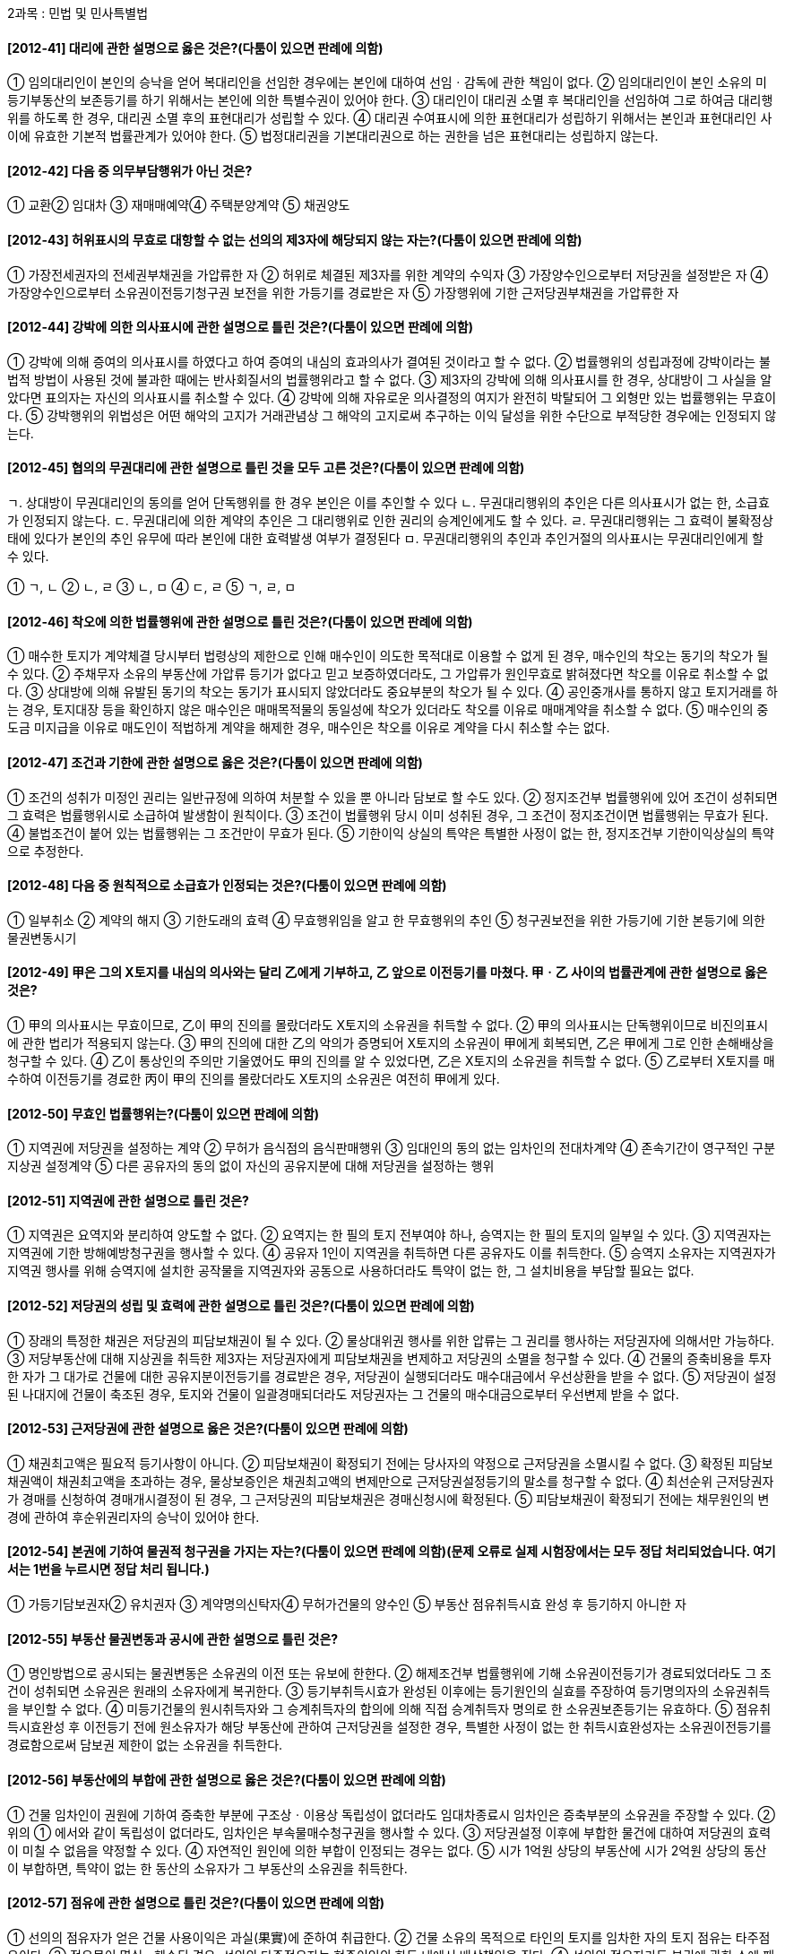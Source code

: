 2과목 : 민법 및 민사특별법


#### [2012-41] 대리에 관한 설명으로 옳은 것은?(다툼이 있으면 판례에 의함)
① 임의대리인이 본인의 승낙을 얻어 복대리인을 선임한 경우에는 본인에 대하여 선임ㆍ감독에 관한 책임이 없다.
② 임의대리인이 본인 소유의 미등기부동산의 보존등기를 하기 위해서는 본인에 의한 특별수권이 있어야 한다.
③ 대리인이 대리권 소멸 후 복대리인을 선임하여 그로 하여금 대리행위를 하도록 한 경우, 대리권 소멸 후의 표현대리가 성립할 수 있다.
④ 대리권 수여표시에 의한 표현대리가 성립하기 위해서는 본인과 표현대리인 사이에 유효한 기본적 법률관계가 있어야 한다.
⑤ 법정대리권을 기본대리권으로 하는 권한을 넘은 표현대리는 성립하지 않는다.

#### [2012-42] 다음 중 의무부담행위가 아닌 것은?
① 교환② 임대차
③ 재매매예약④ 주택분양계약
⑤ 채권양도

#### [2012-43] 허위표시의 무효로 대항할 수 없는 선의의 제3자에 해당되지 않는 자는?(다툼이 있으면 판례에 의함)
① 가장전세권자의 전세권부채권을 가압류한 자
② 허위로 체결된 제3자를 위한 계약의 수익자
③ 가장양수인으로부터 저당권을 설정받은 자
④ 가장양수인으로부터 소유권이전등기청구권 보전을 위한 가등기를 경료받은 자
⑤ 가장행위에 기한 근저당권부채권을 가압류한 자

#### [2012-44] 강박에 의한 의사표시에 관한 설명으로 틀린 것은?(다툼이 있으면 판례에 의함)
① 강박에 의해 증여의 의사표시를 하였다고 하여 증여의 내심의 효과의사가 결여된 것이라고 할 수 없다.
② 법률행위의 성립과정에 강박이라는 불법적 방법이 사용된 것에 불과한 때에는 반사회질서의 법률행위라고 할 수 없다.
③ 제3자의 강박에 의해 의사표시를 한 경우, 상대방이 그 사실을 알았다면 표의자는 자신의 의사표시를 취소할 수 있다.
④ 강박에 의해 자유로운 의사결정의 여지가 완전히 박탈되어 그 외형만 있는 법률행위는 무효이다.
⑤ 강박행위의 위법성은 어떤 해악의 고지가 거래관념상 그 해악의 고지로써 추구하는 이익 달성을 위한 수단으로 부적당한 경우에는 인정되지 않는다.

#### [2012-45] 협의의 무권대리에 관한 설명으로 틀린 것을 모두 고른 것은?(다툼이 있으면 판례에 의함)
====
ㄱ. 상대방이 무권대리인의 동의를 얻어 단독행위를 한 경우 본인은 이를 추인할 수 있다
ㄴ. 무권대리행위의 추인은 다른 의사표시가 없는 한, 소급효가 인정되지 않는다.
ㄷ. 무권대리에 의한 계약의 추인은 그 대리행위로 인한 권리의 승계인에게도 할 수 있다.
ㄹ. 무권대리행위는 그 효력이 불확정상태에 있다가 본인의 추인 유무에 따라 본인에 대한 효력발생 여부가 결정된다
ㅁ. 무권대리행위의 추인과 추인거절의 의사표시는 무권대리인에게 할 수 있다.
====
① ㄱ, ㄴ
② ㄴ, ㄹ
③ ㄴ, ㅁ
④ ㄷ, ㄹ
⑤ ㄱ, ㄹ, ㅁ

#### [2012-46] 착오에 의한 법률행위에 관한 설명으로 틀린 것은?(다툼이 있으면 판례에 의함)
① 매수한 토지가 계약체결 당시부터 법령상의 제한으로 인해 매수인이 의도한 목적대로 이용할 수 없게 된 경우, 매수인의 착오는 동기의 착오가 될 수 있다.
② 주채무자 소유의 부동산에 가압류 등기가 없다고 믿고 보증하였더라도, 그 가압류가 원인무효로 밝혀졌다면 착오를 이유로 취소할 수 없다.
③ 상대방에 의해 유발된 동기의 착오는 동기가 표시되지 않았더라도 중요부분의 착오가 될 수 있다.
④ 공인중개사를 통하지 않고 토지거래를 하는 경우, 토지대장 등을 확인하지 않은 매수인은 매매목적물의 동일성에 착오가 있더라도 착오를 이유로 매매계약을 취소할 수 없다.
⑤ 매수인의 중도금 미지급을 이유로 매도인이 적법하게 계약을 해제한 경우, 매수인은 착오를 이유로 계약을 다시 취소할 수는 없다.

#### [2012-47] 조건과 기한에 관한 설명으로 옳은 것은?(다툼이 있으면 판례에 의함)
① 조건의 성취가 미정인 권리는 일반규정에 의하여 처분할 수 있을 뿐 아니라 담보로 할 수도 있다.
② 정지조건부 법률행위에 있어 조건이 성취되면 그 효력은 법률행위시로 소급하여 발생함이 원칙이다.
③ 조건이 법률행위 당시 이미 성취된 경우, 그 조건이 정지조건이면 법률행위는 무효가 된다.
④ 불법조건이 붙어 있는 법률행위는 그 조건만이 무효가 된다.
⑤ 기한이익 상실의 특약은 특별한 사정이 없는 한, 정지조건부 기한이익상실의 특약으로 추정한다.

#### [2012-48] 다음 중 원칙적으로 소급효가 인정되는 것은?(다툼이 있으면 판례에 의함)
① 일부취소
② 계약의 해지
③ 기한도래의 효력
④ 무효행위임을 알고 한 무효행위의 추인
⑤ 청구권보전을 위한 가등기에 기한 본등기에 의한 물권변동시기

#### [2012-49] 甲은 그의 X토지를 내심의 의사와는 달리 乙에게 기부하고, 乙 앞으로 이전등기를 마쳤다. 甲ㆍ乙 사이의 법률관계에 관한 설명으로 옳은 것은?
① 甲의 의사표시는 무효이므로, 乙이 甲의 진의를 몰랐더라도 X토지의 소유권을 취득할 수 없다.
② 甲의 의사표시는 단독행위이므로 비진의표시에 관한 법리가 적용되지 않는다.
③ 甲의 진의에 대한 乙의 악의가 증명되어 X토지의 소유권이 甲에게 회복되면, 乙은 甲에게 그로 인한 손해배상을 청구할 수 있다.
④ 乙이 통상인의 주의만 기울였어도 甲의 진의를 알 수 있었다면, 乙은 X토지의 소유권을 취득할 수 없다.
⑤ 乙로부터 X토지를 매수하여 이전등기를 경료한 丙이 甲의 진의를 몰랐더라도 X토지의 소유권은 여전히 甲에게 있다.

#### [2012-50] 무효인 법률행위는?(다툼이 있으면 판례에 의함)
① 지역권에 저당권을 설정하는 계약
② 무허가 음식점의 음식판매행위
③ 임대인의 동의 없는 임차인의 전대차계약
④ 존속기간이 영구적인 구분지상권 설정계약
⑤ 다른 공유자의 동의 없이 자신의 공유지분에 대해 저당권을 설정하는 행위

#### [2012-51] 지역권에 관한 설명으로 틀린 것은?
① 지역권은 요역지와 분리하여 양도할 수 없다.
② 요역지는 한 필의 토지 전부여야 하나, 승역지는 한 필의 토지의 일부일 수 있다.
③ 지역권자는 지역권에 기한 방해예방청구권을 행사할 수 있다.
④ 공유자 1인이 지역권을 취득하면 다른 공유자도 이를 취득한다.
⑤ 승역지 소유자는 지역권자가 지역권 행사를 위해 승역지에 설치한 공작물을 지역권자와 공동으로 사용하더라도 특약이 없는 한, 그 설치비용을 부담할 필요는 없다.

#### [2012-52] 저당권의 성립 및 효력에 관한 설명으로 틀린 것은?(다툼이 있으면 판례에 의함)
① 장래의 특정한 채권은 저당권의 피담보채권이 될 수 있다.
② 물상대위권 행사를 위한 압류는 그 권리를 행사하는 저당권자에 의해서만 가능하다.
③ 저당부동산에 대해 지상권을 취득한 제3자는 저당권자에게 피담보채권을 변제하고 저당권의 소멸을 청구할 수 있다.
④ 건물의 증축비용을 투자한 자가 그 대가로 건물에 대한 공유지분이전등기를 경료받은 경우, 저당권이 실행되더라도 매수대금에서 우선상환을 받을 수 없다.
⑤ 저당권이 설정된 나대지에 건물이 축조된 경우, 토지와 건물이 일괄경매되더라도 저당권자는 그 건물의 매수대금으로부터 우선변제 받을 수 없다.

#### [2012-53] 근저당권에 관한 설명으로 옳은 것은?(다툼이 있으면 판례에 의함)
① 채권최고액은 필요적 등기사항이 아니다.
② 피담보채권이 확정되기 전에는 당사자의 약정으로 근저당권을 소멸시킬 수 없다.
③ 확정된 피담보채권액이 채권최고액을 초과하는 경우, 물상보증인은 채권최고액의 변제만으로 근저당권설정등기의 말소를 청구할 수 없다.
④ 최선순위 근저당권자가 경매를 신청하여 경매개시결정이 된 경우, 그 근저당권의 피담보채권은 경매신청시에 확정된다.
⑤ 피담보채권이 확정되기 전에는 채무원인의 변경에 관하여 후순위권리자의 승낙이 있어야 한다.

#### [2012-54] 본권에 기하여 물권적 청구권을 가지는 자는?(다툼이 있으면 판례에 의함)(문제 오류로 실제 시험장에서는 모두 정답 처리되었습니다. 여기서는 1번을 누르시면 정답 처리 됩니다.)
① 가등기담보권자② 유치권자
③ 계약명의신탁자④ 무허가건물의 양수인
⑤ 부동산 점유취득시효 완성 후 등기하지 아니한 자

#### [2012-55] 부동산 물권변동과 공시에 관한 설명으로 틀린 것은?
① 명인방법으로 공시되는 물권변동은 소유권의 이전 또는 유보에 한한다.
② 해제조건부 법률행위에 기해 소유권이전등기가 경료되었더라도 그 조건이 성취되면 소유권은 원래의 소유자에게 복귀한다.
③ 등기부취득시효가 완성된 이후에는 등기원인의 실효를 주장하여 등기명의자의 소유권취득을 부인할 수 없다.
④ 미등기건물의 원시취득자와 그 승계취득자의 합의에 의해 직접 승계취득자 명의로 한 소유권보존등기는 유효하다.
⑤ 점유취득시효완성 후 이전등기 전에 원소유자가 해당 부동산에 관하여 근저당권을 설정한 경우, 특별한 사정이 없는 한 취득시효완성자는 소유권이전등기를 경료함으로써 담보권 제한이 없는 소유권을 취득한다.

#### [2012-56] 부동산에의 부합에 관한 설명으로 옳은 것은?(다툼이 있으면 판례에 의함)
① 건물 임차인이 권원에 기하여 증축한 부분에 구조상ㆍ이용상 독립성이 없더라도 임대차종료시 임차인은 증축부분의 소유권을 주장할 수 있다.
② 위의 ① 에서와 같이 독립성이 없더라도, 임차인은 부속물매수청구권을 행사할 수 있다.
③ 저당권설정 이후에 부합한 물건에 대하여 저당권의 효력이 미칠 수 없음을 약정할 수 있다.
④ 자연적인 원인에 의한 부합이 인정되는 경우는 없다.
⑤ 시가 1억원 상당의 부동산에 시가 2억원 상당의 동산이 부합하면, 특약이 없는 한 동산의 소유자가 그 부동산의 소유권을 취득한다.

#### [2012-57] 점유에 관한 설명으로 틀린 것은?(다툼이 있으면 판례에 의함)
① 선의의 점유자가 얻은 건물 사용이익은 과실(果實)에 준하여 취급한다.
② 건물 소유의 목적으로 타인의 토지를 임차한 자의 토지 점유는 타주점유이다.
③ 점유물이 멸실ㆍ훼손된 경우, 선의의 타주점유자는 현존이익의 한도 내에서 배상책임을 진다.
④ 선의의 점유자라도 본권에 관한 소에 패소하면 소제기 시부터 악의의 점유자로 본다.
⑤ 공사대금 지급을 위해 부동산 양도담보설정의 취지로 분양계약을 체결한 경우, 수분양자는 목적 부동산을 간접점유한다.

#### [2012-58] 토지거래허가구역 밖에 있는 토지에 대하여 최초 매도인 甲과 중간 매수인 乙, 乙과 최종 매수인 丙 사이에 순차로 매매계약이 체결되고 이들 간에 중간생략등기의 합의가 있는 경우에 관한 설명으로 틀린 것은?(다툼이 있으면 판례에 의함)
① 乙의 甲에 대한 소유권이전등기청구권은 소멸하지 않는다.
② 甲ㆍ乙 사이의 계약이 행위무능력을 이유로 적법하게 취소된 경우, 甲은 丙 앞으로 경료된 중간생략등기의 말소를 청구할 수 있다.
③ 甲은 乙의 매매대금 미지급을 이유로 丙 명의로의 소유권이전등기의무 이행을 거절할 수 있다.
④ 甲과 乙, 乙과 丙이 중간등기 생략의 합의를 순차적으로 한 경우, 丙은 甲의 동의가 없더라도 甲을 상대로 중간생략등기청구를 할 수 있다.
⑤ 중간생략등기의 합의 후 甲ㆍ乙 사이의 매매계약이 합의해제된 경우, 甲은 丙 명의로의 소유권이전등기의무의 이행을 거절할 수 있다.

#### [2012-59] 등기의 추정력에 관한 설명으로 옳은 것은?(다툼이 있으면 판례에 의함)
① 원인 없이 부적법 말소된 등기에는 권리소멸의 추정력이 인정되지 않는다.
② 등기부상 물권변동의 당사자 사이에는 등기추정력이 원용될 수 없다.
③ 등기된 부동산에 관하여도 점유의 추정력이 인정된다.
④ 건물 소유권보존등기의 명의자가 이를 신축한 것이 아니라도 그 등기의 권리추정력은 인정된다.
⑤ 전 소유자의 사망이후에「부동산소유권이전등기 등에 관한 특별조치법」에 의한 소유권이전등기가 경료되면 그 등기의 추정력은 깨진다.

#### [2012-60] 전세권에 관한 설명으로 틀린 것은?(다툼이 있으면 판례에 의함)
① 전전세의 존속기간은 원 전세권의 범위를 넘을 수 없다.
② 전세권이 침해된 경우, 전세권자는 점유보호청구권을 행사할 수 있다.
③ 전세권 양도금지특약은 이를 등기하여야 제3자에게 대항할 수 있다.
④ 전세권을 목적으로 한 저당권은 전세권 존속기간이 만료되더라도 그 전세권 자체에 대하여 저당권을 실행할 수 있다.
⑤ 타인의 토지 위에 건물을 신축한 자가 그 건물에 전세권을 설정한 경우, 전세권은 건물의 소유를 목적으로 하는 토지임차권에도 그 효력이 미친다.

#### [2012-61] 부동산의 점유취득시효에 관한 설명으로 옳은 것은?(다툼이 있으면 판례에 의함)
① 시효취득을 주장하는 점유자는 자주점유를 증명할 책임이 있다.
② 시효진행 중에 목적부동산이 전전양도된 후 시효가 완성된 경우, 시효완성자는 최종등기명의자에 대해 이전등기를 청구할 수 있다.
③ 취득시효가 완성된 점유자는 토지 소유자가 시효완성 후 당해 토지에 무단으로 담장 등을 설치하더라도 그 철거를 청구할 수 없다.
④ 시효기간 만료 후 명의수탁자로부터 적법하게 이전등기받은 명의신탁자는 시효완성자에게 대항할 수 없다.
⑤ 시효완성으로 이전등기를 경료받은 자가 취득시효기간 중에 체결한 임대차에서 발생한 임료는 원소유자에게 귀속한다.

#### [2012-62] 지상권에 관한 설명으로 틀린 것은?(다툼이 있으면 판례에 의함)
① 지상권설정의 목적이 된 건물이 전부 멸실하면 지상권은 소멸한다.
② 지상권이 설정된 토지를 양수한 자는 지상권자에게 그 토지의 인도를 청구할 수 없다.
③ 환매특약의 등기가 경료된 나대지의 소유자가 그 지상에 건물을 신축한 후, 환매권이 행사되면 관습상의 법정지상권은 성립할 수 없다.
④ 법원이 결정한 지료의 지급을 2년분 이상 지체한 경우, 토지소유자는 법정지상권의 소멸을 청구할 수 있다.
⑤ 저당권이 설정된 나대지의 담보가치하락을 막기 위해 저당권자 명의의 지상권이 설정된 경우, 피담보채권이 변제되어 저당권이 소멸하면 그 지상권도 소멸한다.

#### [2012-63] 민법상 유치권에 관한 설명으로 틀린 것은?(다툼이 있으면 판례에 의함)
① 물상대위가 인정되지 않는다.
② 유치권의 성립을 배제하는 특약은 유효하다.
③ 유치권은 채무자 이외의 제3자 소유물에도 성립할 수 있다.
④ 채무자가 유치물을 직접 점유하고 있는 경우, 채권자는 자신의 간접점유를 이유로 유치권을 행사할 수 없다.
⑤ 건축자재를 매도한 자는 그 자재로 건축된 건물에 대해 자신의 대금채권을 담보하기 위하여 유치권을 행사할 수 있다.

#### [2012-64] 유치권에 관한 설명으로 옳은 것은?(다툼이 있으면 판례에 의함)
① 유치권자가 제3자와의 점유매개관계에 의해 유치물을 간접점유하는 경우, 유치권은 소멸하지 않는다.
② 유치권자는 매수인(경락인)에 대해서도 피담보채권의 변제를 청구할 수 있다.
③ 유치권을 행사하는 동안에는 피담보채권의 소멸시효가 진행하지 않는다.
④ 유치권자는 유치물로부터 생기는 과실을 수취하여 이를 다른 채권자보다 먼저 자신의 채권변제에 충당할 수 없다.
⑤ 유치권자가 유치물인 주택에 거주하며 이를 사용하는 경우, 특별한 사정이 없는 한 채무자는 유치권소멸을 청구할 수 있다.

#### [2012-65] 甲은 건물소유를 목적으로 乙 소유의 X토지를 임차하여 Y건물을 신축하고 보존등기를 마쳤다. 다음 중 틀린 것은?(다툼이 있으면 판례에 의함)
① 임대차기간이 만료하였으나 乙이 계약갱신을 원하지 않는 경우, 甲은 상당한 가액으로 건물매수를 청구할 수 있다.
② 甲이 2기의 차임액을 연체하여 乙이 임대차계약을 해지한 경우, 甲은 乙에게 건물매수를 청구할 수 없다.
③ 甲의 건물매수청구가 적법한 경우, 乙의 대금지급이 있기까지는 건물부지의 임료 상당액을 반환할 필요는 없다.
④ 甲이 Y건물에 설정한 저당권이 실행되어 丙이 그 소유권을 취득한 경우, 특별한 사정이 없는 한 甲의 토지임차권은 丙에게 이전된다.
⑤ 甲이 乙의 동의 없이 토지임차권과 Y건물을 丙에게 양도한 경우, 원칙적으로 丙은 乙에게 임차권 취득으로써 대항할 수 없다.

#### [2012-66] 임대인 甲은 임차인 乙에게 임대차기간의 만료와 동시에 임대주택의 명도를 요구하고 있다. 다음 중 틀린 것은?(다툼이 있으면 판례에 의함)
① 甲이 보증금채무를 이행제공하지 않는 한, 乙은 주택의 명도를 거절할 수 있다.
② 乙이 동시이행항변권에 기하여 주택을 사용ㆍ수익하는 경우, 甲은 乙에게 불법점유를 이유로 손해배상책임을 물을 수 없다.
③ 乙이 동시이행항변권에 기하여 주택을 사용ㆍ수익하더라도 그로 인하여 실질적으로 얻은 이익이 있으면 부당이득으로 甲에게 반환하여야 한다.
④ 甲이 보증금채무를 이행제공하였음에도 乙이 주택을 명도하지 않은 경우, 甲이 그 후 보증금채무의 이행제공 없이 명도청구를 하더라도 乙은 동시이행항변권을 행사할 수 있다.
⑤ 乙이 甲에게 변제기가 도래한 대여금 채무를 지고 있다면, 乙은 甲에 대한 보증금채권을 자동채권으로 하여 甲의 乙에 대한 대여금채권과 상계할 수 있다.

#### [2012-67] 甲은 乙로부터 X토지를 매수하여 상가용 건물을 신축할 계획이었으나, 법령상의 제한으로 그 건물을 신축할 수 없게 되었다. 또한 토지의 오염으로 통상적인 사용도 기대할 수 없었다. 다음 중 옳은 것은?(다툼이 있으면 판례에 의함)
① 토지에 대한 법령상의 제한으로 건물신축이 불가능하면 이는 매매목적물의 하자에 해당한다.
② X토지에 하자가 존재하는지의 여부는 언제나 목적물의 인도시를 기준으로 판단하여야 한다.
③ 甲이 토지가 오염되어 있다는 사실을 계약체결시에 알고 있었더라도 乙에게 하자담보책임을 물을 수 있다.
④ 甲이 토지의 오염으로 인하여 계약의 목적을 달성할 수 없더라도 계약을 해제할 수 없다.
⑤ 甲은 토지의 오염사실을 안 날로부터 1년 내에는 언제든지 乙에 대하여 담보책임에 기한 손해배상을 청구할 수 있다.

#### [2012-68] 다음 중 계약체결상의 과실책임이 인정될 수 있는 것은?
① 수량을 지정한 토지매매계약에서 실제면적이 계약면적에 미달하는 경우
② 토지에 대한 매매계약체결 전에 이미 그 토지 전부가 공용수용된 경우
③ 가옥 매매계약 체결 후, 제3자의 방화로 그 가옥이 전소한 경우
④ 유명화가의 그림에 대해 임대차계약을 체결한 후, 임대인의 과실로 그 그림이 파손된 경우
⑤ 저당권이 설정된 토지를 매수하여 이전등기를 마쳤으나, 후에 저당권이 실행되어 소유권을 잃게 된 경우

#### [2012-69] 甲은 그의 X가옥을 乙에게 1억원에 매도하면서 계약체결일에 계약금 1천만원을 받았고, 잔금 9천만원은 그로부터 1개월 후에 지급받기로 하였다. 그리고 甲의 귀책사유로 위 매매계약이 해제되면 甲이 乙에게 1천만원의 위약금을 지급해야 한다는 약정도 함께 하였다. 다음 중 틀린 것은?(다툼이 있으면 판례에 의함)
① 계약금 1천만원을 지급하기로 하는 甲ㆍ乙 사이의 약정은 매매계약에 종된 요물계약이다.
② 甲과 乙이 이행행위에 착수하기 전에 乙은 계약금을 포기하고 계약을 해제할 수 있다.
③ 乙이 잔금을 준비하여 등기절차를 밟기 위해 甲에게 등기소에 동행할 것을 촉구하는 것만으로는 이행의 착수라고 볼 수 없다.
④ 이행행위 착수 전에 乙이 해약금 해제를 한 경우, 乙은 해제에 따른 손해배상청구권을 행사할 수 없다.
⑤ 乙의 귀책사유로 인해 매매계약이 해제되더라도 乙의 위약금지급의무는 인정되지 않는다.

#### [2012-70] 청약과 승낙에 관한 설명으로 옳은 것은?(다툼이 있으면 판례에 의함)
① 불특정 다수인을 상대로 하는 청약의 의사표시는 그 효력이 없다.
② 승낙은 청약자에 대하여 하여야 하고, 불특정 다수인에 대한 승낙은 허용되지 않는다.
③ 청약 발신 후 그 도달 전에 청약의 상대방이 행위능력을 상실한 경우, 그 법정대리인이 청약 도달사실을 알았더라도 청약자는 상대방에게 그 청약으로써 대항할 수 없다.
④ 甲이 그 소유의 토지를 乙에게 매도청약하였는데, 乙이 이에 대금을 낮추어 승낙한 경우에도 매매계약은 성립한다.
⑤ 甲이 대금을 확정하지 않고 그의 주택을 乙에게 팔겠다는 의사를 표시하였는데, 乙이 곧 甲에게 1억원에 사겠다는 의사를 표시하였다면 甲ㆍ乙 사이에 그 주택에 대한 매매계약이 성립한다.

#### [2012-71] 다음 중 과실(過失)이 있는 경우에만 인정되는 것은?
① 임차인의 차임감액청구권
② 전세권설정자의 부속물매수청구권
③ 물건의 하자로 인한 매도인의 담보책임
④ 이행불능으로 인한 계약해제권과 손해배상청구권
⑤ 건물 소유를 목적으로 하는 토지임대차에 있어 임차인의 임대인에 대한 건물매수청구권

#### [2012-72] 계약해제의 소급효로부터 보호될 수 있는 제3자에 해당하는 자는?(다툼이 있으면 판례에 의함)
① 계약해제 전, 계약상의 채권을 양수하여 이를 피보전권리로 하여 처분금지가처분결정을 받은 채권자
② 계약해제 전, 해제대상인 계약상의 채권 자체를 압류 또는 전부(轉付)한 채권자
③ 해제대상 매매계약에 의하여 채무자명의로 이전등기된 부동산을 가압류 집행한 가압류채권자
④ 주택의 임대권한을 부여받은 매수인으로부터 매매계약이 해제되기 전에 주택을 임차한 후, 대항요건을 갖추지 않은 임차인
⑤ 해제대상 매매계약의 매수인으로부터 목적 부동산을 증여받은 후 소유권이전등기를 마치지 않은 수증자

#### [2012-73] 甲은 경매절차에서 저당목적물인 乙 소유의 X토지를 매각받고, 그 소유권이전등기가 경료되었다. 다음 중 틀린 것은?(다툼이 있으면 판례에 의함)
① 甲은 X토지의 물건의 하자를 이유로 담보책임을 물을 수 없음이 원칙이다.
② 채무자 乙이 권리의 하자를 알고 고지하지 않았다면 甲은 乙에게 손해배상을 청구할 수 있다.
③ 경매절차가 무효인 경우, 甲은 담보책임을 물을 수 없다.
④ 담보책임이 인정되는 경우, 甲은 乙의 자력 유무를 고려함이 없이 곧바로 배당채권자에게 대금의 전부 또는 일부의 상환을 청구할 수 있다.
⑤ 만약 乙이 물상보증인인 경우, 담보책임으로 인해 매매계약이 해제되면 그 대금반환채무는 乙이 부담한다.

#### [2012-74] 임대차계약(일시사용을 위한 임대차는 제외)의 당사자가 아래의 권리에 관하여 임차인에게 불리한 약정을 하더라도 그 효력이 인정되는 것은?
① 차임증감청구권
② 필요비 및 유익비상환청구권
③ 임차인의 지상물매수청구권
④ 임차인의 부속물매수청구권
⑤ 기간의 약정이 없는 임대차의 해지통고

#### [2012-75] 「주택임대차보호법」상의 주택임대차에 관한 설명으로 틀린 것은?(다툼이 있으면 판례에 의함)
① 대항력 있는 주택임대차가 기간만료로 종료된 상태에서 임차주택이 양도되더라도 임차인은 이 사실을 안 때로부터 상당한 기간 내에 이의를 제기함으로써, 승계되는 임대차관계의 구속에서 벗어날 수 있다.
② 다른 특별한 규정이 없는 한, 미등기주택에 대해서도 이 법이 적용된다.
③ 임대차기간이 끝난 경우, 임차인이 보증금을 반환받지 못하였다면 임대차관계는 종료하지 않는다.
④ 다가구용 단독주택의 임대차에서는 전입신고를 할 때 지번만 기재하고 동ㆍ호수의 표시가 없어도 대항력을 취득할 수 있다.
⑤ 저당권이 설정된 주택을 임차하여 대항력을 갖춘 이상, 후순위저당권이 실행되더라도 매수인이 된 자에게 대항할 수 있다.

#### [2012-76] 甲은 乙소유의 서울특별시 소재 X상가건물을 2009. 6. 1. 보증금 4,500만원에 임차하여 같은 날 인도받은 후, 같은 해 6. 10. 적법절차에 따라 사업자등록을 신청하였다. 다음 중 옳은 것은?(다툼이 있으면 판례에 의함)
① X건물에 2009. 4. 6. 청구권보전의 가등기를 한 丙이 같은 해 6. 19. 그 가등기에 기한 본등기를 마쳤다면, 甲은 자신의 임차권으로 丙에게 대항할 수 없다.
② 甲이 임차목적물을 사실행위와 더불어 영리를 목적으로 하는 활동이 이루어지는 공장으로 사용하였다면, 상가건물임대차보호법의 적용대상이 아니다.
③ 甲ㆍ乙간에 임대차기간을 정하지 않은 경우, 계약갱신이 없다면 그 계약은 2011. 5. 31.에 만료된다.
④ 甲이 임차부분의 일부를 경과실로 파손한 경우에는 계약갱신을 요구하지 못한다.
⑤ 보증금 이외에 매월 50만원의 차임을 지급하기로 하였다면, 甲은 보증금 중 1,500만원에 대해서는 다른 담보물권자에 우선하여 변제받을 수 있다.

#### [2012-77] 「주택임대차보호법」의 내용에 관한 설명으로 옳은 것은?(다툼이 있으면 판례에 의함)
① 최선순위 전세권자로서의 지위와 대항력을 갖춘 주택임차인으로서의 지위를 함께 가진 자가 전세권자의 지위에서 경매를 신청한 경우에는 임차권의 대항력을 주장할 수 없다.
② 주택임차인과 전세권자의 지위를 함께 가지는 자가 임차인의 지위에서 경매법원에 배당요구를 하였다면 전세권에 관해서도 함께 배당요구를 한 것으로 보아야 한다.
③ 대항력 있는 주택임차권과 분리하여 보증금반환채권만을 양수한 자도, 임차주택에 대한 경매절차에서 임차보증금 우선변제권자의 지위에서 배당요구를 할 수 있다.
④ 대항요건 및 확정일자를 갖춘 주택임차권자는 임대차 성립당시 임대인 소유였던 대지가 타인에게 양도되어 임차주택과 대지 소유자가 달라지더라도, 대지의 환가대금에 대해 우선변제권을 행사할 수 있다.
⑤ 주택임차인이 사망한 경우, 그 주택에서 가정공동생활을 하던 사실혼배우자는 항상 상속권자에 우선하여 사망한 임차인의 권리ㆍ의무를 승계한다.

#### [2012-78] 「가등기담보 등에 관한 법률」에 관한 설명으로 틀린 것은?(다툼이 있으면 판례에 의함)
① 가등기담보권이 설정된 경우, 설정자는 담보권자에 대하여 그 목적물의 소유권을 자유롭게 행사할 수 있다.
② 귀속청산의 경우, 채권자는 담보권실행의 통지절차에 따라 통지한 청산금의 금액에 대해서는 다툴 수 없다.
③ 청산금 미지급으로 본등기가 무효로 되었다면, 그 후 청산절차를 마치더라도 유효한 등기가 될 수 없다.
④ 실행통지의 상대방이 채무자 등 여러 명인 경우, 그 모두에 대하여 실행통지를 하여야 통지로서의 효력이 발생한다.
⑤ 채권자와 채무자가 가등기담보권설정계약을 체결하면서 가등기 이후에 발생할 채권도 후순위권리자에 대하여 우선변제권을 가지는 가등기담보권의 피담보채권에 포함시키기로 약정할 수 있다.

#### [2012-79] 甲과 乙은「부동산실권리자명의등기에 관한 법률」의 적용을 받는 명의신탁약정을 통하여 丙소유 X건물의 소유권등기를 乙명의로 하였다. 다음 중 틀린 것은?(다툼이 있으면 판례에 의함)
① 甲이 X건물을 매수한 후, 자신에게 등기이전 없이 곧바로 乙에게 소유권을 이전한 경우, 丙은 여전히 甲에 대해 소유권이전의무를 부담한다.
② 乙이 甲의 허락 없이 A에게 X건물을 신탁하여 재건축사업을 진행한 경우, 특별한 사정이 없는 한 甲은 명의신탁약정의 무효를 이유로 A에게 대항하지 못한다.
③ 乙에게 X건물을 매도한 丙이 甲ㆍ乙간의 계약명의신탁약정에 관하여 선의라면, 그 약정은 유효하다.
④ 乙에게 X건물을 매도한 丙이 甲ㆍ乙간의 계약명의신탁약정을 알고 있었다면, 丙은 乙명의의 등기말소를 청구할 수 있다.
⑤ 甲과 乙이 법률상 부부이고 위법한 목적이 없었다면, 甲은 명의신탁약정의 해지를 원인으로 하는 소유권이전등기를 청구할 수 있다.

#### [2012-80] 「집합건물의 소유 및 관리에 관한 법률」에 관한 설명으로 옳은 것은?(다툼이 있으면 판례에 의함)
① 완성된 분양목적물의 하자로 계약목적을 달성할 수 없더라도, 분양계약을 해제할 수 없다.
② 전유부분이 속하는 1동의 건물의 설치ㆍ보존의 흠으로 인하여 다른 자에게 손해를 입힌 경우, 그 흠은 공용부분에 존재하는 것으로 추정한다.
③ 임대 후 분양 전환된 집합건물에 대해서는 분양전환 시점을 기준으로 하여 하자담보책임을 물을 수 있다.
④ 분양자 아닌 시공자는 특별한 사정이 없는 한, 집합건물의 하자에 대하여 담보책임을 진다.
⑤ 집합건물에 하자가 발생한 경우, 하자보수에 갈음하는 손해배상청구권은 집합건물의 인도시에 발생한다.

